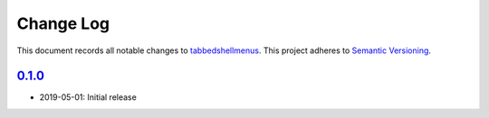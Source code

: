 ==========
Change Log
==========

.. inclusion-marker-top

This document records all notable changes to `tabbedshellmenus <http://github.com/Prooffreader/tabbedshellmenus>`_.
This project adheres to `Semantic Versioning <http://semver.org/>`_.

`0.1.0`_
---------

* 2019-05-01: Initial release


.. _`0.1.0`: https://github.com/Prooffreader/tabbedshellmenus/master
